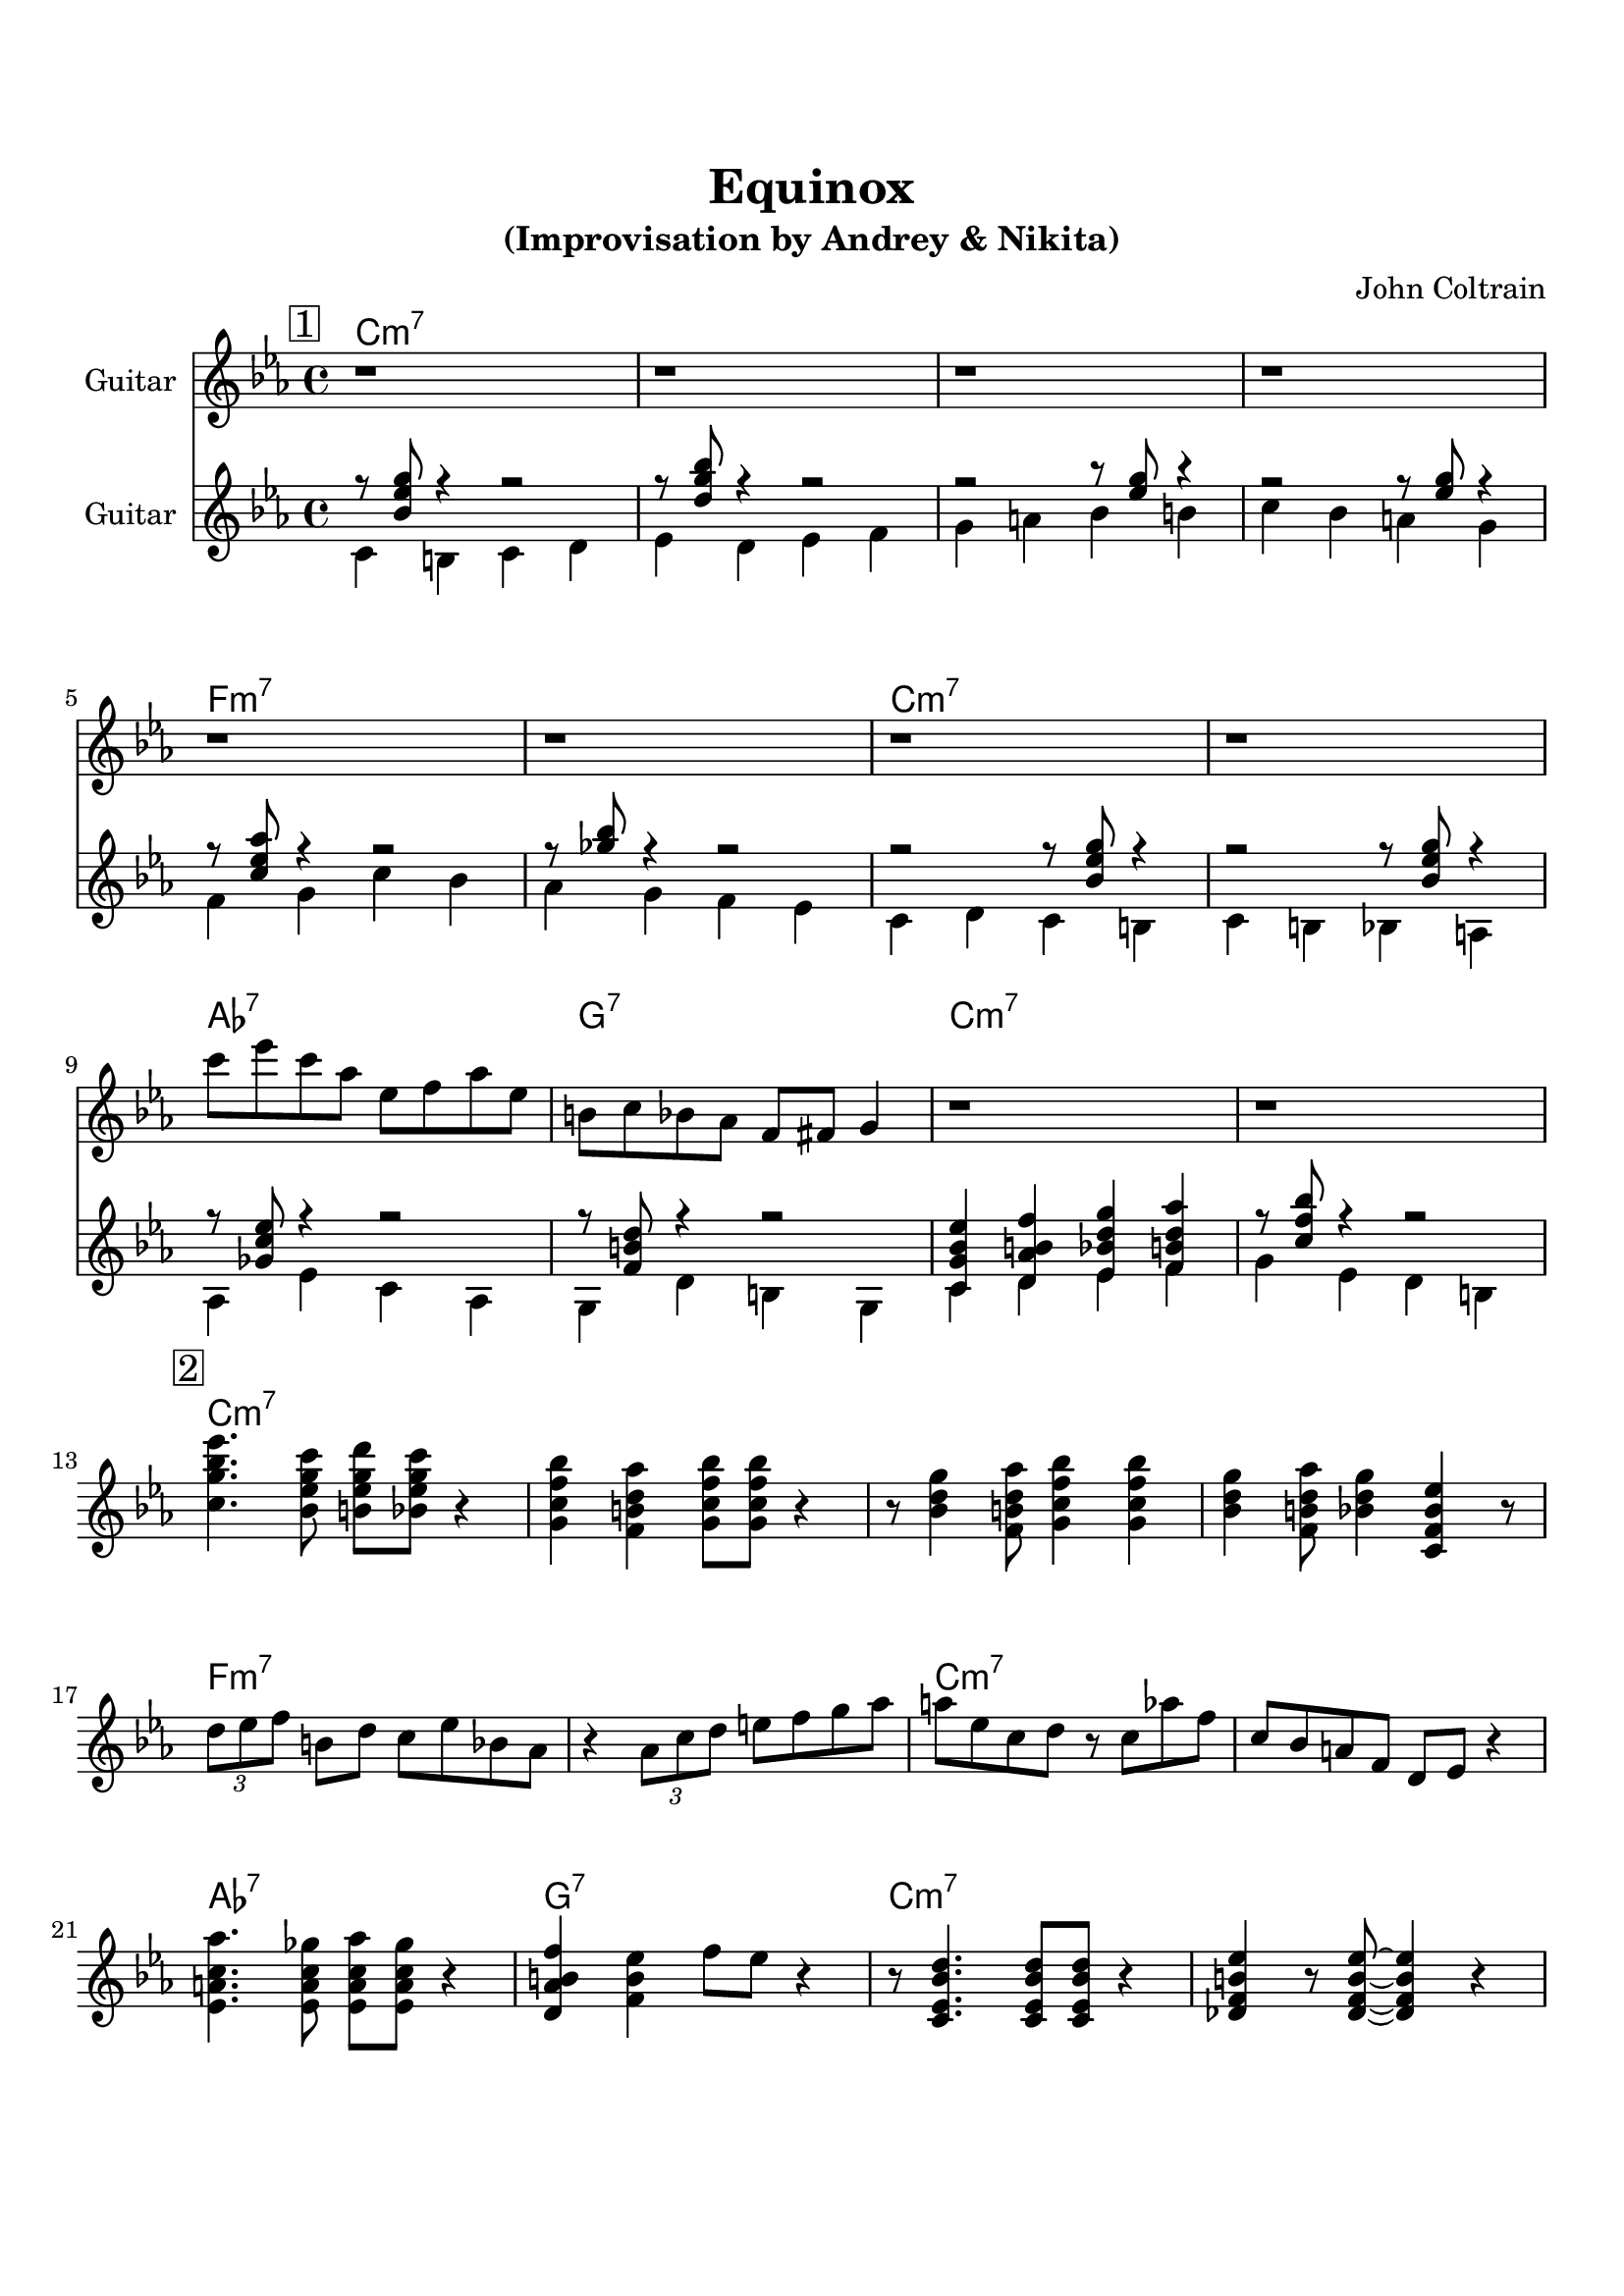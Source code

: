\version "2.16.2"
\paper {
  top-margin    = 2\cm
  bottom-margin = 3\cm
}
\header {
    title = "Equinox"
    subtitle = "(Improvisation by Andrey & Nikita)"
    composer = "John Coltrain" 
    tagline = ""  % removed 
}

empty = {
  r1 r1 r1 r1 \break
}

solo = \relative c''' {
  \clef treble
  \key c \minor
  \time 4/4
  \set Staff.instrumentName = #"Guitar"

  \set fingeringOrientations = #'(down)
  \set stringNumberOrientations = #'(up)
  \override Fingering #'staff-padding = #'()

% 1
\mark \markup {\box 1}

\empty
\break

\empty
\break

c8 ees c aes ees f aes ees |
b c bes aes f fis g4 |
r1
r1
\break

% 2
\mark \markup {\box 2}

<c g' bes ees>4. <bes ees g c>8 <b ees g d'> <bes ees g c>8 r4 |
<g c f bes>4 <f b d aes'> <g c f bes>8 <g c f bes>8  r4 |
r8 <bes d g>4 <f b d aes'>8 <g c f bes>4 <g c f bes>4 |
<bes d g>4 <f b d aes'>8 <bes d g>4 <c, f bes ees> r8 |
\break

\times 2/3 {d'8 ees f} b, d c ees bes aes |
r4 \times 2/3 {aes8 c d} e f g aes | 
a8 ees c d r8 c aes' f |
c8 bes a f d ees r4 |
\break

<ees a c aes'>4. <ees a c ges'>8 <ees a c aes'> <ees a c ges'> r4 |
<d aes' b f'>4 <f b ees> f'8 ees r4 |
r8 <c, ees  bes' d>4. <c ees  bes' d>8 <c ees  bes' d>8 r4 |
<des f b ees>4 r8 <des f b ees>8~ <des f b ees>4  r4 |
\break

% 3
\mark \markup {\box 3}

g'8 a bes-> f g-> ees d b |
c bes a bes c f g d |
ees f ges g c-> b g f |
bes-> ees, d a'-> c, bes a bes |
\break

aes'-> bes c ees-> c d-> c aes |
ees f aes g ees c bes c |
a bes f'-> ees c d-> bes a |
g'-> f ees d bes c ees f |

\break
ges des'-> c ees-> des aes a ges'-> |
f c e-> d c b g f |
ees bes d c d a bes g |
f ees d4 r2 |

} % end solo

harmony = \chordmode {

c1:m7 c:m7 c:m7 c:m7
f:m7 f:m7 c:m7 c:m7
aes:7 g:7 c:m7 c:m7

} % end harmony

bass = \relative c' {
  \clef treble
  \key c \minor
  \time 4/4
  \set Staff.instrumentName = #"Guitar"

  \set fingeringOrientations = #'(down)
  \set stringNumberOrientations = #'(up)
  \override Fingering #'staff-padding = #'()
<<
{r8 <bes' ees g> r4 r2
r8 <d g bes> r4 r2
r2 r8 <ees g>8 r4
r2 r8 <ees g>8 r4

r8 <c ees aes> r4 r2
r8 <ges' bes> r4 r2
r2 r8 <bes, ees g>8 r4
r2 r8 <bes ees g>8 r4

r8 <ges c ees> r4 r2
r8 <f b d> r4 r2
<c g' bes ees>4 <d aes' b f'> <ees bes' d g> <f b d aes'>
r8 <c' f bes> r4 r2
}
\\
{c,4 b c d
ees d ees f
g a bes b
c bes a g

\break

f g c bes
aes g f ees
c d c b
c b bes a

\break

aes ees' c aes
g d' b g
c d ees f
g ees d b}
>>

}

\score {
  <<
    \time 4/4 
    \new ChordNames {
      \set chordChanges = ##t
      \harmony
      \harmony
      \harmony
    }
    \new Staff {
      \set Staff.midiInstrument = #"electric guitar (jazz)"
      \solo
    }

    \new Staff {
      \set Staff.midiInstrument = #"electric guitar (jazz)"
      \bass
    }

  >>
  \layout {}
  \midi {\tempo 4 = 116}
}